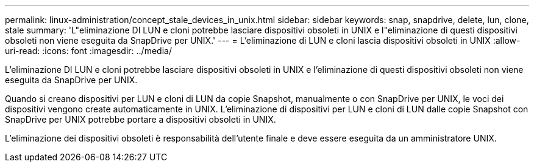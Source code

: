 ---
permalink: linux-administration/concept_stale_devices_in_unix.html 
sidebar: sidebar 
keywords: snap, snapdrive, delete, lun, clone, stale 
summary: 'L"eliminazione DI LUN e cloni potrebbe lasciare dispositivi obsoleti in UNIX e l"eliminazione di questi dispositivi obsoleti non viene eseguita da SnapDrive per UNIX.' 
---
= L'eliminazione di LUN e cloni lascia dispositivi obsoleti in UNIX
:allow-uri-read: 
:icons: font
:imagesdir: ../media/


[role="lead"]
L'eliminazione DI LUN e cloni potrebbe lasciare dispositivi obsoleti in UNIX e l'eliminazione di questi dispositivi obsoleti non viene eseguita da SnapDrive per UNIX.

Quando si creano dispositivi per LUN e cloni di LUN da copie Snapshot, manualmente o con SnapDrive per UNIX, le voci dei dispositivi vengono create automaticamente in UNIX. L'eliminazione di dispositivi per LUN e cloni di LUN dalle copie Snapshot con SnapDrive per UNIX potrebbe portare a dispositivi obsoleti in UNIX.

L'eliminazione dei dispositivi obsoleti è responsabilità dell'utente finale e deve essere eseguita da un amministratore UNIX.
